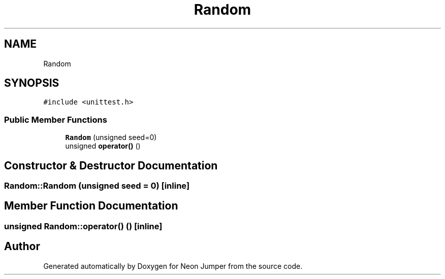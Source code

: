 .TH "Random" 3 "Fri Jan 14 2022" "Version 1.0.0" "Neon Jumper" \" -*- nroff -*-
.ad l
.nh
.SH NAME
Random
.SH SYNOPSIS
.br
.PP
.PP
\fC#include <unittest\&.h>\fP
.SS "Public Member Functions"

.in +1c
.ti -1c
.RI "\fBRandom\fP (unsigned seed=0)"
.br
.ti -1c
.RI "unsigned \fBoperator()\fP ()"
.br
.in -1c
.SH "Constructor & Destructor Documentation"
.PP 
.SS "Random::Random (unsigned seed = \fC0\fP)\fC [inline]\fP"

.SH "Member Function Documentation"
.PP 
.SS "unsigned Random::operator() ()\fC [inline]\fP"


.SH "Author"
.PP 
Generated automatically by Doxygen for Neon Jumper from the source code\&.
